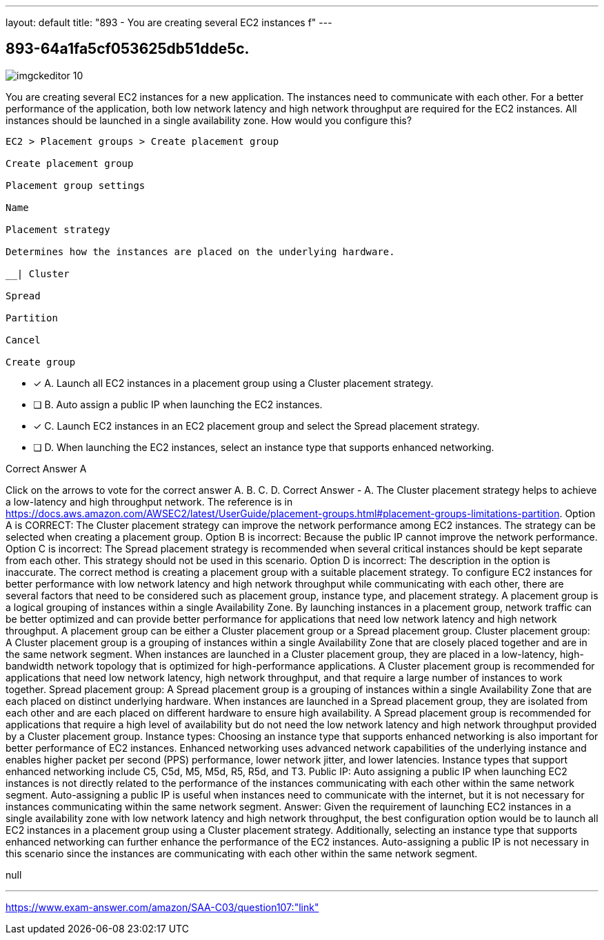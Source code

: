 ---
layout: default 
title: "893 - You are creating several EC2 instances f"
---


[.question]
== 893-64a1fa5cf053625db51dde5c.



[.image]
--

image::https://eaeastus2.blob.core.windows.net/optimizedimages/static/images/AWS-Certified-Solutions-Architect-Associate/answer/imgckeditor_10.png[]

--


****

[.query]
--
You are creating several EC2 instances for a new application.
The instances need to communicate with each other.
For a better performance of the application, both low network latency and high network throughput are required for the EC2 instances.
All instances should be launched in a single availability zone.
How would you configure this?


[source,java]
----
EC2 > Placement groups > Create placement group

Create placement group

Placement group settings

Name

Placement strategy

Determines how the instances are placed on the underlying hardware.

__| Cluster

Spread

Partition

Cancel

Create group
----


--

[.list]
--
* [*] A. Launch all EC2 instances in a placement group using a Cluster placement strategy.
* [ ] B. Auto assign a public IP when launching the EC2 instances.
* [*] C. Launch EC2 instances in an EC2 placement group and select the Spread placement strategy.
* [ ] D. When launching the EC2 instances, select an instance type that supports enhanced networking.

--
****

[.answer]
Correct Answer  A

[.explanation]
--
Click on the arrows to vote for the correct answer
A.
B.
C.
D.
Correct Answer - A.
The Cluster placement strategy helps to achieve a low-latency and high throughput network.
The reference is in https://docs.aws.amazon.com/AWSEC2/latest/UserGuide/placement-groups.html#placement-groups-limitations-partition.
Option A is CORRECT: The Cluster placement strategy can improve the network performance among EC2 instances.
The strategy can be selected when creating a placement group.
Option B is incorrect: Because the public IP cannot improve the network performance.
Option C is incorrect: The Spread placement strategy is recommended when several critical instances should be kept separate from each other.
This strategy should not be used in this scenario.
Option D is incorrect: The description in the option is inaccurate.
The correct method is creating a placement group with a suitable placement strategy.
To configure EC2 instances for better performance with low network latency and high network throughput while communicating with each other, there are several factors that need to be considered such as placement group, instance type, and placement strategy.
A placement group is a logical grouping of instances within a single Availability Zone. By launching instances in a placement group, network traffic can be better optimized and can provide better performance for applications that need low network latency and high network throughput. A placement group can be either a Cluster placement group or a Spread placement group.
Cluster placement group:
A Cluster placement group is a grouping of instances within a single Availability Zone that are closely placed together and are in the same network segment. When instances are launched in a Cluster placement group, they are placed in a low-latency, high-bandwidth network topology that is optimized for high-performance applications. A Cluster placement group is recommended for applications that need low network latency, high network throughput, and that require a large number of instances to work together.
Spread placement group:
A Spread placement group is a grouping of instances within a single Availability Zone that are each placed on distinct underlying hardware. When instances are launched in a Spread placement group, they are isolated from each other and are each placed on different hardware to ensure high availability. A Spread placement group is recommended for applications that require a high level of availability but do not need the low network latency and high network throughput provided by a Cluster placement group.
Instance types:
Choosing an instance type that supports enhanced networking is also important for better performance of EC2 instances. Enhanced networking uses advanced network capabilities of the underlying instance and enables higher packet per second (PPS) performance, lower network jitter, and lower latencies. Instance types that support enhanced networking include C5, C5d, M5, M5d, R5, R5d, and T3.
Public IP:
Auto assigning a public IP when launching EC2 instances is not directly related to the performance of the instances communicating with each other within the same network segment. Auto-assigning a public IP is useful when instances need to communicate with the internet, but it is not necessary for instances communicating within the same network segment.
Answer:
Given the requirement of launching EC2 instances in a single availability zone with low network latency and high network throughput, the best configuration option would be to launch all EC2 instances in a placement group using a Cluster placement strategy. Additionally, selecting an instance type that supports enhanced networking can further enhance the performance of the EC2 instances. Auto-assigning a public IP is not necessary in this scenario since the instances are communicating with each other within the same network segment.
--

[.ka]
null

'''



https://www.exam-answer.com/amazon/SAA-C03/question107:"link"


